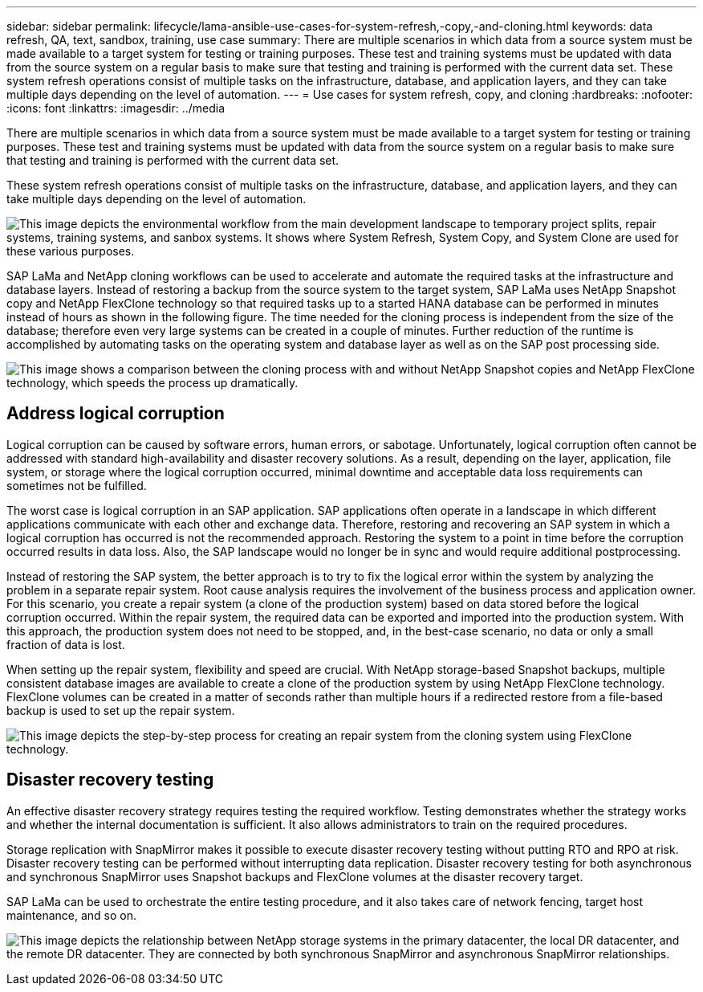 ---
sidebar: sidebar
permalink: lifecycle/lama-ansible-use-cases-for-system-refresh,-copy,-and-cloning.html
keywords: data refresh, QA, text, sandbox, training, use case
summary: There are multiple scenarios in which data from a source system must be made available to a target system for testing or training purposes. These test and training systems must be updated with data from the source system on a regular basis to make sure that testing and training is performed with the current data set. These system refresh operations consist of multiple tasks on the infrastructure, database, and application layers, and they can take multiple days depending on the level of automation.
---
= Use cases for system refresh, copy, and cloning
:hardbreaks:
:nofooter:
:icons: font
:linkattrs:
:imagesdir: ../media

//
// This file was created with NDAC Version 2.0 (August 17, 2020)
//
// 2023-01-30 15:53:02.678236
//


[.lead]
There are multiple scenarios in which data from a source system must be made available to a target system for testing or training purposes. These test and training systems must be updated with data from the source system on a regular basis to make sure that testing and training is performed with the current data set. 

These system refresh operations consist of multiple tasks on the infrastructure, database, and application layers, and they can take multiple days depending on the level of automation.

image:lama-ansible-image2.png["This image depicts the environmental workflow from the main development landscape to temporary project splits, repair systems, training systems, and sanbox systems. It shows where System Refresh, System Copy, and System Clone are used for these various purposes."]

SAP LaMa and NetApp cloning workflows can be used to accelerate and automate the required tasks at the infrastructure and database layers. Instead of restoring a backup from the source system to the target system, SAP LaMa uses NetApp Snapshot copy and NetApp FlexClone technology so that required tasks up to a started HANA database can be performed in minutes instead of hours as shown in the following figure. The time needed for the cloning process is independent from the size of the database; therefore even very large systems can be created in a couple of minutes. Further reduction of the runtime is accomplished by automating tasks on the operating system and database layer as well as on the SAP post processing side.

image:lama-ansible-image3.png["This image shows a comparison between the cloning process with and without NetApp Snapshot copies and NetApp FlexClone technology, which speeds the process up dramatically."]

== Address logical corruption

Logical corruption can be caused by software errors, human errors, or sabotage. Unfortunately, logical corruption often cannot be addressed with standard high-availability and disaster recovery solutions. As a result, depending on the layer, application, file system, or storage where the logical corruption occurred, minimal downtime and acceptable data loss requirements can sometimes not be fulfilled.

The worst case is logical corruption in an SAP application. SAP applications often operate in a landscape in which different applications communicate with each other and exchange data. Therefore, restoring and recovering an SAP system in which a logical corruption has occurred is not the recommended approach. Restoring the system to a point in time before the corruption occurred results in data loss. Also, the SAP landscape would no longer be in sync and would require additional postprocessing.

Instead of restoring the SAP system, the better approach is to try to fix the logical error within the system by analyzing the problem in a separate repair system. Root cause analysis requires the involvement of the business process and application owner. For this scenario, you create a repair system (a clone of the production system) based on data stored before the logical corruption occurred. Within the repair system, the required data can be exported and imported into the production system. With this approach, the production system does not need to be stopped, and, in the best-case scenario, no data or only a small fraction of data is lost.

When setting up the repair system, flexibility and speed are crucial. With NetApp storage-based Snapshot backups, multiple consistent database images are available to create a clone of the production system by using NetApp FlexClone technology. FlexClone volumes can be created in a matter of seconds rather than multiple hours if a redirected restore from a file-based backup is used to set up the repair system.

image:lama-ansible-image4.png["This image depicts the step-by-step process for creating an repair system from the cloning system using FlexClone technology."]

== Disaster recovery testing

An effective disaster recovery strategy requires testing the required workflow. Testing demonstrates whether the strategy works and whether the internal documentation is sufficient. It also allows administrators to train on the required procedures.

Storage replication with SnapMirror makes it possible to execute disaster recovery testing without putting RTO and RPO at risk. Disaster recovery testing can be performed without interrupting data replication. Disaster recovery testing for both asynchronous and synchronous SnapMirror uses Snapshot backups and FlexClone volumes at the disaster recovery target.

SAP LaMa can be used to orchestrate the entire testing procedure, and it also takes care of network fencing, target host maintenance, and so on.

image:lama-ansible-image5.png["This image depicts the relationship between NetApp storage systems in the primary datacenter, the local DR datacenter, and the remote DR datacenter. They are connected by both synchronous SnapMirror and asynchronous SnapMirror relationships."]

